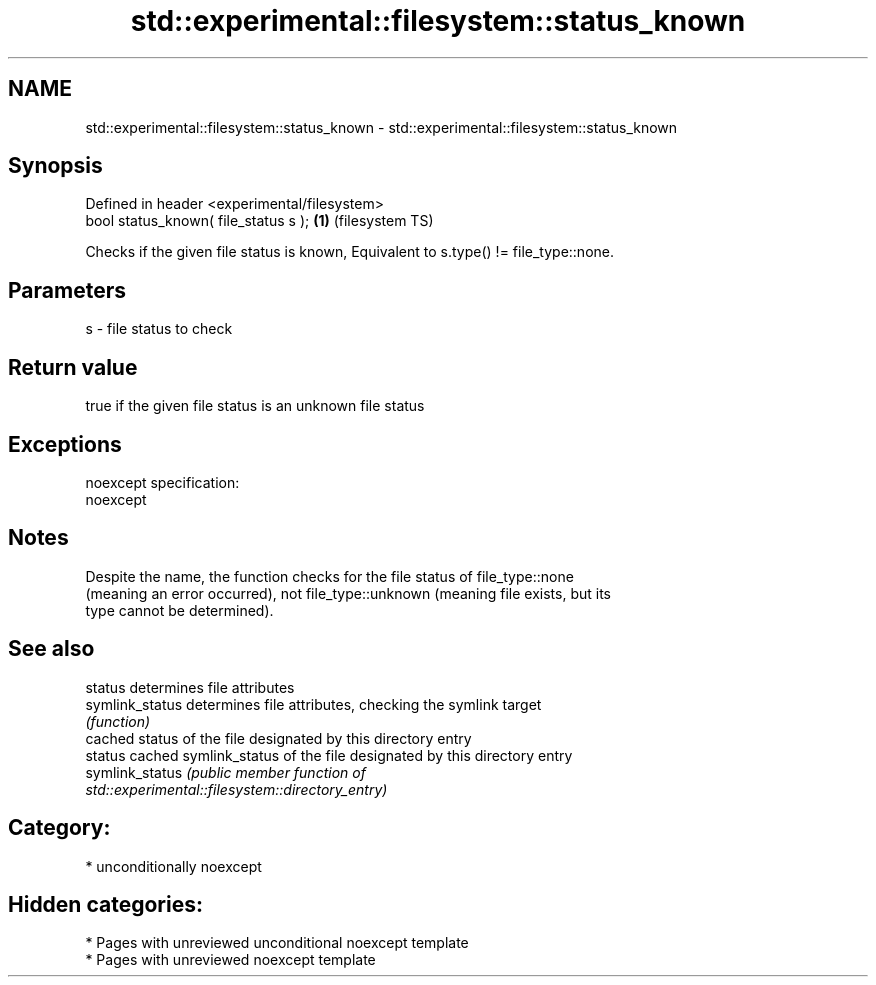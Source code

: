 .TH std::experimental::filesystem::status_known 3 "2021.11.17" "http://cppreference.com" "C++ Standard Libary"
.SH NAME
std::experimental::filesystem::status_known \- std::experimental::filesystem::status_known

.SH Synopsis
   Defined in header <experimental/filesystem>
   bool status_known( file_status s );         \fB(1)\fP (filesystem TS)

   Checks if the given file status is known, Equivalent to s.type() != file_type::none.

.SH Parameters

   s - file status to check

.SH Return value

   true if the given file status is an unknown file status

.SH Exceptions

   noexcept specification:
   noexcept


.SH Notes

   Despite the name, the function checks for the file status of file_type::none
   (meaning an error occurred), not file_type::unknown (meaning file exists, but its
   type cannot be determined).

.SH See also

   status         determines file attributes
   symlink_status determines file attributes, checking the symlink target
                  \fI(function)\fP
                  cached status of the file designated by this directory entry
   status         cached symlink_status of the file designated by this directory entry
   symlink_status \fI\fI(public member\fP function of\fP
                  std::experimental::filesystem::directory_entry)

.SH Category:

     * unconditionally noexcept

.SH Hidden categories:

     * Pages with unreviewed unconditional noexcept template
     * Pages with unreviewed noexcept template
